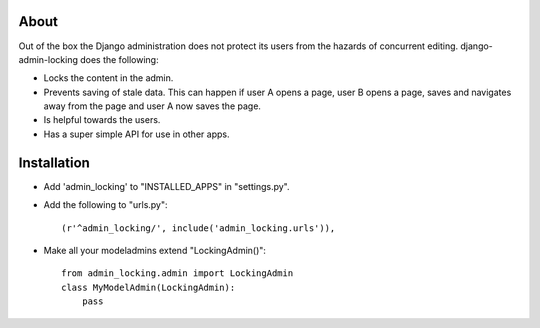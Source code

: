 About
=====

Out of the box the Django administration does not protect its users from the
hazards of concurrent editing. django-admin-locking does the following:

- Locks the content in the admin.
- Prevents saving of stale data. This can happen if user A opens a page, user
  B opens a page, saves and navigates away from the page and user A now saves 
  the page.
- Is helpful towards the users.
- Has a super simple API for use in other apps.

Installation
============

- Add 'admin_locking' to "INSTALLED_APPS" in "settings.py".
- Add the following to "urls.py"::
  
      (r'^admin_locking/', include('admin_locking.urls')),

- Make all your modeladmins extend "LockingAdmin()"::
  
      from admin_locking.admin import LockingAdmin
      class MyModelAdmin(LockingAdmin):
      	  pass